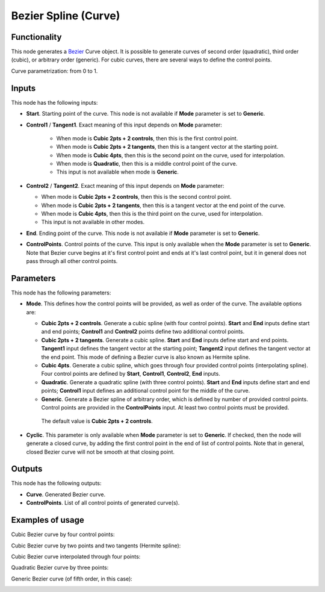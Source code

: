 Bezier Spline (Curve)
=====================

Functionality
-------------

This node generates a Bezier_ Curve object. It is possible to generate curves
of second order (quadratic), third order (cubic), or arbitrary order (generic).
For cubic curves, there are several ways to define the control points.

.. _Bezier: https://en.wikipedia.org/wiki/B%C3%A9zier_curve

Curve parametrization: from 0 to 1.

Inputs
------

This node has the following inputs:

* **Start**. Starting point of the curve. This node is not available if
  **Mode** parameter is set to **Generic**.
* **Control1** / **Tangent1**. Exact meaning of this input depends on **Mode** parameter:

   * When mode is **Cubic 2pts + 2 controls**, then this is the first control point.
   * When mode is **Cubic 2pts + 2 tangents**, then this is a tangent vector at the starting point.
   * When mode is **Cubic 4pts**, then this is the second point on the curve, used for interpolation.
   * When mode is **Quadratic**, then this is a middle control point of the curve.
   * This input is not available when mode is **Generic**.

* **Control2** / **Tangent2**. Exact meaning of this input depends on **Mode** parameter:

  * When mode is **Cubic 2pts + 2 controls**, then this is the second control point.
  * When mode is **Cubic 2pts + 2 tangents**, then this is a tangent vector at the end point of the curve.
  * When mode is **Cubic 4pts**, then this is the third point on the curve, used for interpolation.
  * This input is not available in other modes.

* **End**. Ending point of the curve. This node is not available if
  **Mode** parameter is set to **Generic**.
* **ControlPoints**. Control points of the curve. This input is only available
  when the **Mode** parameter is set to **Generic**. Note that Bezier curve
  begins at it's first control point and ends at it's last control point, but
  it in general does not pass through all other control points.

Parameters
----------

This node has the following parameters:

* **Mode**. This defines how the control points will be provided, as well as
  order of the curve. The available options are:

  * **Cubic 2pts + 2 controls**. Generate a cubic spline (with four control
    points). **Start** and **End** inputs define start and end points;
    **Control1** and **Control2** points define two additional control points.
  * **Cubic 2pts + 2 tangents**. Generate a cubic spline. **Start** and **End**
    inputs define start and end points. **Tangent1** input defines the tangent
    vector at the starting point; **Tangent2** input defines the tangent vector
    at the end point. This mode of defining a Bezier curve is also known as
    Hermite spline.
  * **Cubic 4pts**. Generate a cubic spline, which goes through four provided
    control points (interpolating spline). Four control points are defined by
    **Start**, **Control1**, **Control2**, **End** inputs.
  * **Quadratic**. Generate a quadratic spline (with three control points).
    **Start** and **End** inputs define start and end points; **Control1**
    input defines an additional control point for the middle of the curve.
  * **Generic**. Generate a Bezier spline of arbitrary order, which is defined
    by number of provided control points. Control points are provided in the
    **ControlPoints** input. At least two control points must be provided.

   The default value is **Cubic 2pts + 2 controls**.

* **Cyclic**. This parameter is only available when **Mode** parameter is set
  to **Generic**. If checked, then the node will generate a closed curve, by
  adding the first control point in the end of list of control points. Note
  that in general, closed Bezier curve will not be smooth at that closing
  point.

Outputs
-------

This node has the following outputs:

* **Curve**. Generated Bezier curve.
* **ControlPoints**. List of all control points of generated curve(s).

Examples of usage
-----------------

Cubic Bezier curve by four control points:

.. image:: https://user-images.githubusercontent.com/284644/82762154-dd741f00-9e18-11ea-875b-ed3a59c3b76c.png

Cubic Bezier curve by two points and two tangents (Hermite spline):

.. image:: https://user-images.githubusercontent.com/284644/82762156-df3de280-9e18-11ea-96a9-695476bf6fdc.png

Cubic Bezier curve interpolated through four points:

.. image:: https://user-images.githubusercontent.com/284644/82762157-df3de280-9e18-11ea-987a-15eeb02c8bac.png

Quadratic Bezier curve by three points:

.. image:: https://user-images.githubusercontent.com/284644/82762158-dfd67900-9e18-11ea-9f52-98374c7605df.png

Generic Bezier curve (of fifth order, in this case):

.. image:: https://user-images.githubusercontent.com/284644/82756588-7d6b8180-9df4-11ea-925e-1628a4413bf9.png

